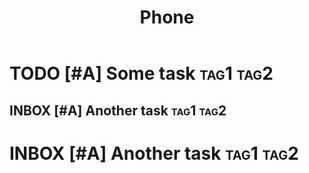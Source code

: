 #+TITLE: Phone

* TODO [#A] Some task :tag1:tag2:
:PROPERTIES:
:CREATED: [2024-10-06 Sun 11:51]
:CREATEDTWO: [2024-10-06 Sun 11:51]
:END:

** INBOX [#A] Another task :tag1:tag2:
SCHEDULED: <2024-10-12 Sat> DEADLINE: <2024-10-19 Sat>
:PROPERTIES:
:CREATED: [2024-10-06 Sun 11:51]
:END:

* INBOX [#A] Another task :tag1:tag2:
SCHEDULED: <2024-10-12 Sat> DEADLINE: <2024-10-19 Sat>
:PROPERTIES:
:CREATED: [2024-10-06 Sun 11:51]
:END:

